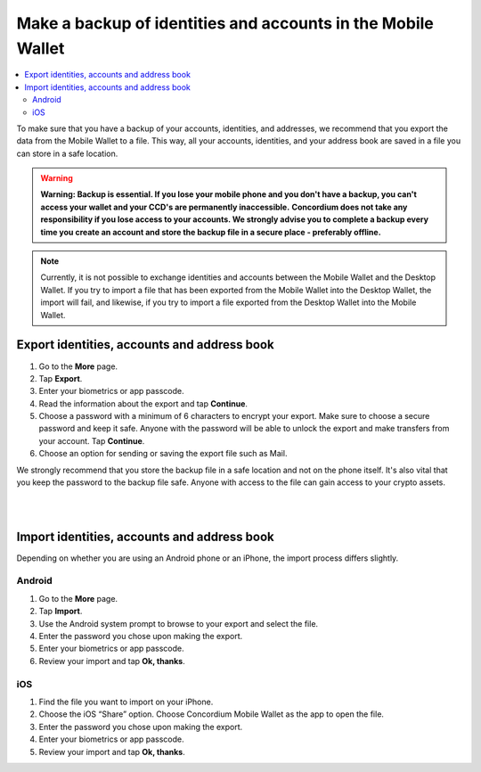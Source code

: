 .. _export-import-mw:

=============================================================
Make a backup of identities and accounts in the Mobile Wallet
=============================================================

.. contents::
   :local:
   :backlinks: none

To make sure that you have a backup of your accounts, identities, and addresses, we recommend that you export the data from the Mobile Wallet to a file. This way, all your accounts, identities, and your address book are saved in a file you can store in a safe location.

.. Warning::
   **Warning: Backup is essential. If you lose your mobile phone and you don't have a backup, you can't access your wallet and your CCD's are permanently inaccessible.**
   **Concordium does not take any responsibility if you lose access to your accounts. We strongly advise you to complete a backup every time you create an account and store the backup file in a secure place - preferably offline.**

.. Note::
   Currently, it is not possible to exchange identities and accounts between the Mobile Wallet and the Desktop Wallet. If you try to import a file that has been exported from the Mobile Wallet into the Desktop Wallet, the import will fail, and likewise, if you try to import a file exported from the Desktop Wallet into the Mobile Wallet.

Export identities, accounts and address book
============================================

#. Go to the **More** page.

#. Tap **Export**.

#. Enter your biometrics or app passcode.

#. Read the information about the export and tap **Continue**.

#. Choose a password with a minimum of 6 characters to encrypt your export. Make sure to choose a secure password and keep it safe. Anyone with the password will be able to unlock the export and make transfers from your account. Tap **Continue**.

#. Choose an option for sending or saving the export file such as Mail.

We strongly recommend that you store the backup file in a safe location and not on the phone itself. It's also vital that you keep the password to the backup file safe. Anyone with access to the file can gain access to your crypto assets.

|

.. raw:: html

   <iframe width="560" height="315" src="https://www.youtube.com/embed/gtDXnuoMOes" title="YouTube video player" frameborder="0" allow="accelerometer; autoplay; clipboard-write; encrypted-media; gyroscope; picture-in-picture" allowfullscreen></iframe>

|

Import identities, accounts and address book
============================================

Depending on whether you are using an Android phone or an iPhone, the import process differs slightly.

Android
-------

#. Go to the **More** page.

#. Tap **Import**.

#. Use the Android system prompt to browse to your export and select the file.

#. Enter the password you chose upon making the export.

#. Enter your biometrics or app passcode.

#. Review your import and tap **Ok, thanks**.

iOS
---

#. Find the file you want to import on your iPhone.

#. Choose the iOS “Share” option. Choose Concordium Mobile Wallet as the app to open the file.

#. Enter the password you chose upon making the export.

#. Enter your biometrics or app passcode.

#. Review your import and tap **Ok, thanks**.
